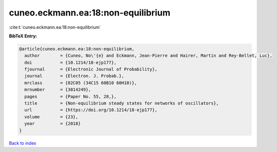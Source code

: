cuneo.eckmann.ea:18:non-equilibrium
===================================

:cite:t:`cuneo.eckmann.ea:18:non-equilibrium`

**BibTeX Entry:**

.. code-block:: bibtex

   @article{cuneo.eckmann.ea:18:non-equilibrium,
     author        = {Cuneo, No\'{e} and Eckmann, Jean-Pierre and Hairer, Martin and Rey-Bellet, Luc},
     doi           = {10.1214/18-ejp177},
     fjournal      = {Electronic Journal of Probability},
     journal       = {Electron. J. Probab.},
     mrclass       = {82C05 (34C15 60B10 60H10)},
     mrnumber      = {3814249},
     pages         = {Paper No. 55, 28,},
     title         = {Non-equilibrium steady states for networks of oscillators},
     url           = {https://doi.org/10.1214/18-ejp177},
     volume        = {23},
     year          = {2018}
   }

`Back to index <../By-Cite-Keys.html>`_
